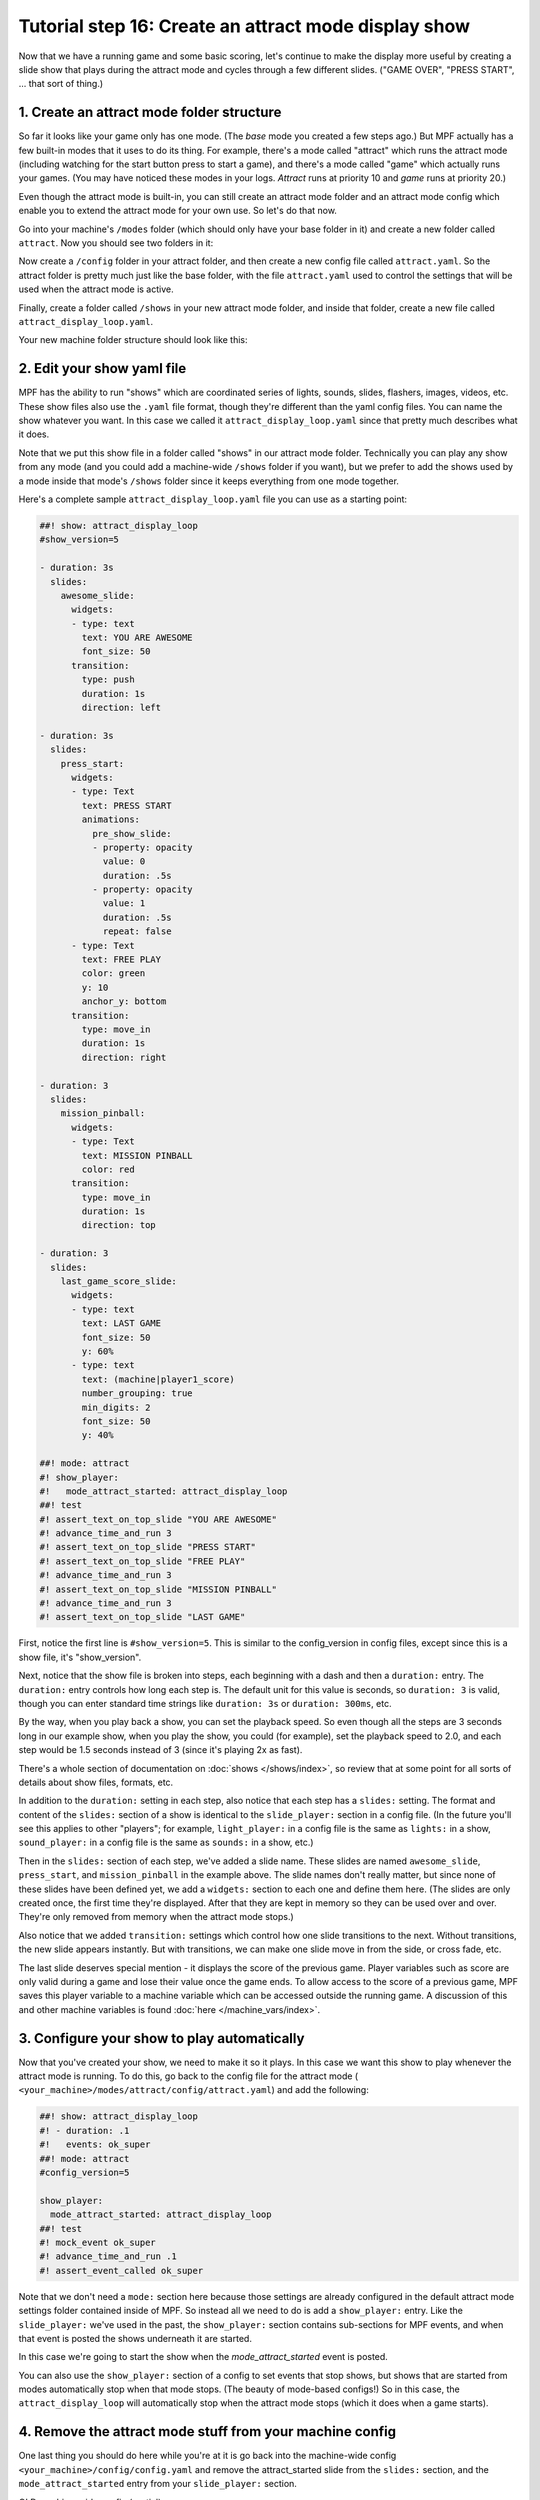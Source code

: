 Tutorial step 16: Create an attract mode display show
=====================================================

Now that we have a running game and some basic scoring, let's continue
to make the display more useful by creating a slide show that plays during the attract mode
and cycles through a few different slides. ("GAME OVER", "PRESS START", ... that sort of thing.)

1. Create an attract mode folder structure
------------------------------------------

So far it looks like your game only has one mode. (The *base* mode you
created a few steps ago.) But MPF actually has a few built-in modes
that it uses to do its thing. For example, there's a mode called
"attract" which runs the attract mode (including watching for the
start button press to start a game), and there's a mode called "game"
which actually runs your games. (You may have noticed these modes in
your logs. *Attract* runs at priority 10 and *game* runs at priority
20.)

Even though the attract mode is built-in, you can still create an
attract mode folder and an attract mode config which enable you to
extend the attract mode for your own use. So let's do that now.

Go into your machine's ``/modes`` folder (which should only have your base
folder in it) and create a new folder called ``attract``. Now you should
see two folders in it:

Now create a ``/config`` folder in your attract
folder, and then create a new config file called ``attract.yaml``. So the attract
folder is pretty much just like the base folder, with the file ``attract.yaml``
used to control the settings that will be used when the attract mode is active.

Finally, create a folder called ``/shows`` in your new attract mode folder,
and inside that folder, create a new file called
``attract_display_loop.yaml``.

Your new machine folder structure should look like this:

.. image:: images/attract_mode_folders.png

2. Edit your show yaml file
---------------------------

MPF has the ability to run "shows" which are coordinated series of
lights, sounds, slides, flashers, images, videos, etc. These show
files also use the ``.yaml`` file format, though they're different than
the yaml config files. You can name the show whatever you want. In
this case we called it ``attract_display_loop.yaml`` since that pretty much
describes what it does.

Note that we put this show file in a folder
called "shows" in our attract mode folder. Technically you can play
any show from any mode (and you could add a machine-wide ``/shows``
folder if you want), but we prefer to add the shows used by a mode inside
that mode's ``/shows`` folder since it keeps everything from one mode together.

Here's a complete sample ``attract_display_loop.yaml``
file you can use as a starting point:

.. code-block:: mpf-mc-config

   ##! show: attract_display_loop
   #show_version=5

   - duration: 3s
     slides:
       awesome_slide:
         widgets:
         - type: text
           text: YOU ARE AWESOME
           font_size: 50
         transition:
           type: push
           duration: 1s
           direction: left

   - duration: 3s
     slides:
       press_start:
         widgets:
         - type: Text
           text: PRESS START
           animations:
             pre_show_slide:
             - property: opacity
               value: 0
               duration: .5s
             - property: opacity
               value: 1
               duration: .5s
               repeat: false
         - type: Text
           text: FREE PLAY
           color: green
           y: 10
           anchor_y: bottom
         transition:
           type: move_in
           duration: 1s
           direction: right

   - duration: 3
     slides:
       mission_pinball:
         widgets:
         - type: Text
           text: MISSION PINBALL
           color: red
         transition:
           type: move_in
           duration: 1s
           direction: top

   - duration: 3
     slides:
       last_game_score_slide:
         widgets:
         - type: text
           text: LAST GAME
           font_size: 50
           y: 60%
         - type: text
           text: (machine|player1_score)
           number_grouping: true
           min_digits: 2
           font_size: 50
           y: 40%

   ##! mode: attract
   #! show_player:
   #!   mode_attract_started: attract_display_loop
   ##! test
   #! assert_text_on_top_slide "YOU ARE AWESOME"
   #! advance_time_and_run 3
   #! assert_text_on_top_slide "PRESS START"
   #! assert_text_on_top_slide "FREE PLAY"
   #! advance_time_and_run 3
   #! assert_text_on_top_slide "MISSION PINBALL"
   #! advance_time_and_run 3
   #! assert_text_on_top_slide "LAST GAME"

First, notice the first line is ``#show_version=5``. This is similar to the
config_version in config files, except since this is a show file, it's "show_version".

Next, notice that the show file is broken into steps, each beginning with a
dash and then a ``duration:`` entry. The ``duration:`` entry controls how long each step is.
The default unit for this value is seconds, so ``duration: 3`` is valid, though you can enter
standard time strings like ``duration: 3s`` or ``duration: 300ms``, etc.

By the way, when you play back a show, you can set the playback speed. So even though
all the steps are 3 seconds long in our example show, when you play the show, you could
(for example), set the playback speed to 2.0, and each step would be 1.5 seconds instead
of 3 (since it's playing 2x as fast).

There's a whole section of documentation on :doc:`shows </shows/index>`, so review that
at some point for all sorts of details about show files, formats, etc.

In addition to the ``duration:`` setting in each step, also notice that each step has a
``slides:`` setting. The format and content of the ``slides:`` section of a show is
identical to the ``slide_player:`` section in a config file. (In the future you'll see
this applies to other "players"; for example, ``light_player:`` in a config file is the same as
``lights:`` in a show, ``sound_player:`` in a config file is the same as ``sounds:`` in a show, etc.)

Then in the ``slides:`` section of each step, we've added a slide name. These slides are named
``awesome_slide``, ``press_start``, and ``mission_pinball`` in the example above. The slide names
don't really matter, but since none of these slides have been defined yet, we add a ``widgets:``
section to each one and define them here. (The slides are only created once, the first time they're
displayed. After that they are kept in memory so they can be used over and over. They're only
removed from memory when the attract mode stops.)

Also notice that we added ``transition:`` settings which control how one slide transitions
to the next. Without transitions, the new slide appears instantly. But with transitions, we
can make one slide move in from the side, or cross fade, etc.

The last slide deserves special mention - it displays the score of the previous game. Player variables
such as score are only valid during a game and lose their value once the game ends. To allow access to
the score of a previous game, MPF saves this player variable to a machine variable which can be
accessed outside the running game.  A discussion of this and other machine variables is found
:doc:`here </machine_vars/index>`.

3. Configure your show to play automatically
--------------------------------------------

Now that you've created your show, we need to make it so it plays. In this case we want
this show to play whenever the attract mode is running. To do this, go
back to the config file for the attract mode (
``<your_machine>/modes/attract/config/attract.yaml``) and add the following:

.. code-block:: mpf-mc-config

   ##! show: attract_display_loop
   #! - duration: .1
   #!   events: ok_super
   ##! mode: attract
   #config_version=5

   show_player:
     mode_attract_started: attract_display_loop
   ##! test
   #! mock_event ok_super
   #! advance_time_and_run .1
   #! assert_event_called ok_super

Note that we don't need a ``mode:`` section here because those settings
are already configured in the default attract mode settings folder
contained inside of MPF. So instead all we need to do is add a
``show_player:`` entry. Like the ``slide_player:`` we've used in the past,
the ``show_player:`` section contains sub-sections for MPF events, and when that event is
posted the shows underneath it are started.

In this case we're going
to start the show when the *mode_attract_started* event is posted.

You can also use the ``show_player:`` section of a config to set events that stop shows,
but shows that are started from modes automatically stop when that mode stops. (The beauty
of mode-based configs!) So in this case, the ``attract_display_loop`` will automatically
stop when the attract mode stops (which it does when a game starts).

4. Remove the attract mode stuff from your machine config
---------------------------------------------------------

One last thing you should do here while you're at it is go back into
the machine-wide config ``<your_machine>/config/config.yaml`` and remove the
attract_started slide from the ``slides:`` section, and the ``mode_attract_started``
entry from your ``slide_player:`` section.

OLD machine-wide config (partial):

.. code-block:: mpf-mc-config

   # old
   slides:
     welcome_slide:
       widgets:
         - type: text
           text: PINBALL!
           font_size: 50
           color: red
         - type: rectangle
           width: 240
           height: 60
     attract_started:
       widgets:
         - text: ATTRACT MODE
           type: text

   slide_player:
     init_done: welcome_slide
     mode_attract_started: attract_started
   ##! test
   #! assert_slide_on_top attract_started

NEW machine-wide config:

.. code-block:: mpf-mc-config

   slides:
     welcome_slide:
       widgets:
         - type: text
           text: PINBALL!
           font_size: 50
           color: red
         - type: rectangle
           width: 240
           height: 60

   slide_player:
     init_done: welcome_slide
   ##! test
   #! assert_slide_on_top welcome_slide

The reason we remove this is because it's not necessary now that we have our new
attract mode display show running.

Plus, even if you don't remove this entry, the original "ATTRACT MODE" text from the
machine-wide config won't show up anymore. Why? Because the attract mode runs at
Priority 10, and the machine-wide config is Priority 0. So the display show from the
attract mode config will show on top of the slide from the machine-wide config, so we
may as well remove the machine-wide one.

Now when you run your game via ``mpf both``, you should see the attract mode display show.
Then when you press Start (or the ``S`` key), everything else should proceed as it did before.

If you play through a complete game (3 balls), then when the game is over, you should see the
attract mode display show start up again.

Check out the complete config.yaml file so far
----------------------------------------------

If you want to see a complete ``config.yaml`` file up to this point, it's in the ``mpf-examples/tutorial_step_16``
folder with the name ``config.yaml``. You can run it be switching to that folder and running ``mpf both``:

.. code-block:: doscon

   C:\mpf-examples\tutorial_step_16>mpf both
